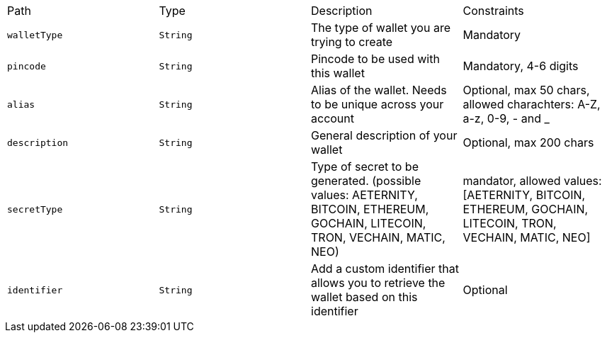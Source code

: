 |===
|Path|Type|Description|Constraints
|`+walletType+`
|`+String+`
|The type of wallet you are trying to create
|Mandatory
|`+pincode+`
|`+String+`
|Pincode to be used with this wallet
|Mandatory, 4-6 digits
|`+alias+`
|`+String+`
|Alias of the wallet. Needs to be unique across your account
|Optional, max 50 chars, allowed charachters: A-Z, a-z, 0-9, - and _
|`+description+`
|`+String+`
|General description of your wallet
|Optional, max 200 chars
|`+secretType+`
|`+String+`
|Type of secret to be generated. (possible values: AETERNITY, BITCOIN, ETHEREUM, GOCHAIN, LITECOIN, TRON, VECHAIN, MATIC, NEO)
|mandator, allowed values: [AETERNITY, BITCOIN, ETHEREUM, GOCHAIN, LITECOIN, TRON, VECHAIN, MATIC, NEO]
|`+identifier+`
|`+String+`
|Add a custom identifier that allows you to retrieve the wallet based on this identifier
|Optional
|===
